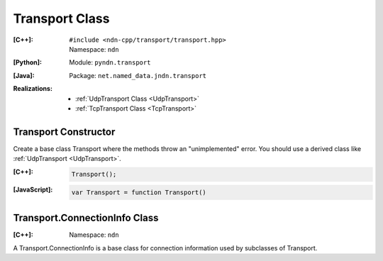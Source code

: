 Transport Class
===============

:[C++]:
    | ``#include <ndn-cpp/transport/transport.hpp>``
    | Namespace: ``ndn``

:[Python]:
    Module: ``pyndn.transport``

:[Java]:
    Package: ``net.named_data.jndn.transport``

:Realizations:

    - :ref:`UdpTransport Class <UdpTransport>`
    - :ref:`TcpTransport Class <TcpTransport>`


Transport Constructor
---------------------

Create a base class Transport where the methods throw an "unimplemented" error. You should use a derived class like :ref:`UdpTransport <UdpTransport>`.

:[C++]:

    .. code-block:: c++

        Transport();

:[JavaScript]:

    .. code-block:: javascript

        var Transport = function Transport()


Transport.ConnectionInfo Class
------------------------------

:[C++]:
    Namespace: ``ndn``


A Transport.ConnectionInfo is a base class for connection information used by subclasses of Transport.
